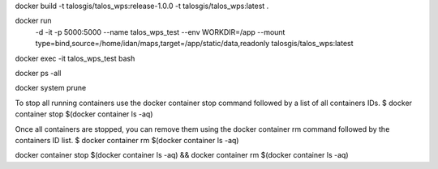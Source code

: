 docker build -t talosgis/talos_wps:release-1.0.0 -t talosgis/talos_wps:latest .

docker run \
  -d \
  -it \
  -p 5000:5000 \
  --name talos_wps_test \
  --env WORKDIR=/app \
  --mount type=bind,source=/home/idan/maps,target=/app/static/data,readonly \
  talosgis/talos_wps:latest
    
docker exec -it talos_wps_test bash

docker ps -all

docker system prune

To stop all running containers use the docker container stop command followed by a list of all containers IDs.
$ docker container stop $(docker container ls -aq)

Once all containers are stopped, you can remove them using the docker container rm command followed by the containers ID list.
$ docker container rm $(docker container ls -aq)

docker container stop $(docker container ls -aq) && docker container rm $(docker container ls -aq)

